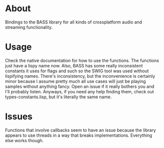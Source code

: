 * About

  Bindings to the BASS library for all kinds of crossplatform audio
  and streaming functionality.  

* Usage

  Check the native documentation for how to use the functions.  The
  functions just have a lispy name now.  Also, BASS has some really
  inconsistent constants it uses for flags and such so the SWIG tool
  was used without lispifying names.  There's inconsistency, but the
  inconvenience is certainly minor because I assume pretty much all
  use cases will just be playing samples without anything fancy.  Open
  an issue if it really bothers you and I'll probably listen.
  Anyways, if you need any help finding them, check out
  types-constants.lisp, but it's literally the same name.

* Issues
  
  Functions that involve callbacks seem to have an issue because the
  library appears to use threads in a way that breaks implementations.
  Everything else works though.
